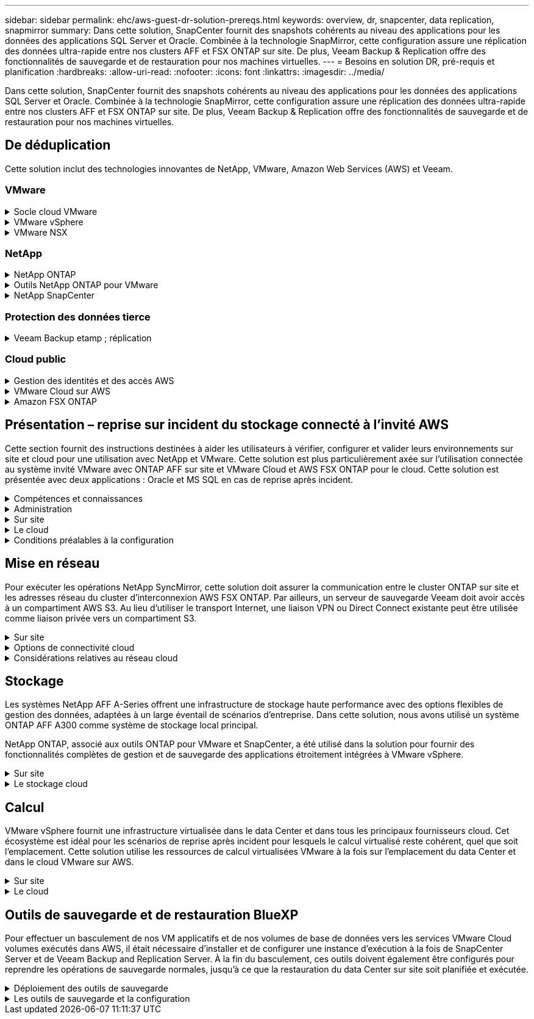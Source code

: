---
sidebar: sidebar 
permalink: ehc/aws-guest-dr-solution-prereqs.html 
keywords: overview, dr, snapcenter, data replication, snapmirror 
summary: Dans cette solution, SnapCenter fournit des snapshots cohérents au niveau des applications pour les données des applications SQL Server et Oracle. Combinée à la technologie SnapMirror, cette configuration assure une réplication des données ultra-rapide entre nos clusters AFF et FSX ONTAP sur site. De plus, Veeam Backup & Replication offre des fonctionnalités de sauvegarde et de restauration pour nos machines virtuelles. 
---
= Besoins en solution DR, pré-requis et planification
:hardbreaks:
:allow-uri-read: 
:nofooter: 
:icons: font
:linkattrs: 
:imagesdir: ../media/


[role="lead"]
Dans cette solution, SnapCenter fournit des snapshots cohérents au niveau des applications pour les données des applications SQL Server et Oracle. Combinée à la technologie SnapMirror, cette configuration assure une réplication des données ultra-rapide entre nos clusters AFF et FSX ONTAP sur site. De plus, Veeam Backup & Replication offre des fonctionnalités de sauvegarde et de restauration pour nos machines virtuelles.



== De déduplication

Cette solution inclut des technologies innovantes de NetApp, VMware, Amazon Web Services (AWS) et Veeam.



=== VMware

.Socle cloud VMware
[%collapsible]
====
La plateforme VMware Cloud Foundation intègre plusieurs offres de produits qui permettent aux administrateurs de provisionner les infrastructures logiques sur un environnement hétérogène. Ces infrastructures (appelées domaines) assurent des opérations cohérentes entre les clouds privés et publics. Le logiciel Cloud Foundation associé est une nomenclature qui identifie les composants prévalidés et qualifiés pour réduire les risques des clients et faciliter le déploiement.

Les composants du BOM Cloud Foundation sont les suivants :

* Créateur de cloud
* SDDC Manager
* Appliance VMware vCenter Server
* VMware ESXi
* VMware NSX
* Automatisation vRealize
* VRealize Suite Lifecycle Manager
* Insight de journalisation vRealize


Pour en savoir plus sur VMware Cloud Foundation, rendez-vous sur le https://docs.vmware.com/en/VMware-Cloud-Foundation/index.html["Documentation VMware Cloud Foundation"^].

====
.VMware vSphere
[%collapsible]
====
VMware vSphere est une plateforme de virtualisation qui transforme les ressources physiques en pools de calcul, de réseau et de stockage pouvant être utilisés pour répondre aux exigences des applications et de la charge de travail des clients. Les principaux composants de VMware vSphere sont les suivants :

* *ESXi.* cet hyperviseur VMware permet l'abstraction des processeurs de calcul, de la mémoire, du réseau et d'autres ressources et les met à disposition des machines virtuelles et des charges de travail de conteneurs.
* *VCenter.* VMware vCenter crée une expérience de gestion centralisée pour interagir avec les ressources de calcul, le réseau et le stockage dans le cadre de votre infrastructure virtuelle.


Les clients prennent conscience du potentiel de leur environnement vSphere à l'aide de NetApp ONTAP, qui propose une intégration poussée des produits, un support robuste, et des fonctionnalités puissantes et d'efficacité du stockage pour créer une architecture multicloud hybride robuste.

Pour plus d'informations sur VMware vSphere, veuillez suivre https://docs.vmware.com/en/VMware-vSphere/index.html["ce lien"^].

Pour plus d'informations sur les solutions NetApp avec VMware, suivez link:../vmware/vmware-on-netapp.html["ce lien"^].

====
.VMware NSX
[%collapsible]
====
Communément appelé hyperviseur réseau, VMware NSX utilise un modèle Software-defined pour connecter les charges de travail virtualisées. VMware NSX est omniprésent sur site et dans VMware Cloud sur AWS, où il est en mesure d'assurer la virtualisation et la sécurité du réseau pour les applications et les workloads des clients.

Pour plus d'informations sur VMware NSX, consultez https://docs.vmware.com/en/VMware-NSX-T-Data-Center/index.html["ce lien"^].

====


=== NetApp

.NetApp ONTAP
[%collapsible]
====
Depuis près de vingt ans, le logiciel NetApp ONTAP est une solution de stockage leader pour les environnements VMware vSphere. Il continue d'ajouter des fonctionnalités innovantes pour simplifier la gestion, tout en réduisant les coûts. L'association de ONTAP et de vSphere permet de réduire les dépenses liées au matériel hôte et aux logiciels VMware. Vous pouvez également protéger vos données à moindre coût grâce à des performances élevées prévisibles tout en profitant des fonctionnalités natives d'efficacité du stockage.

Pour plus d'informations sur NetApp ONTAP, suivez https://docs.vmware.com/en/VMware-Cloud-on-AWS/index.html["ce lien"^].

====
.Outils NetApp ONTAP pour VMware
[%collapsible]
====
Les outils ONTAP pour VMware combinent plusieurs plug-ins dans une seule appliance virtuelle qui permet de gérer de bout en bout le cycle de vie des machines virtuelles dans des environnements VMware qui utilisent les systèmes de stockage NetApp. Les outils ONTAP pour VMware comprennent les éléments suivants :

* *Virtual Storage Console (VSC)* exécute des tâches administratives complètes pour les machines virtuelles et les datastores grâce au stockage NetApp.
* *VASA Provider pour ONTAP.* permet une gestion basée sur des règles de stockage (SPBM) avec les volumes virtuels VMware (vvols) et le stockage NetApp.
* *Storage Replication adapter (SRA)*. Restauration de datastores vCenter et de machines virtuelles en cas de défaillance associée à VMware site Recovery Manager (SRM).


Les outils ONTAP pour VMware permettent aux utilisateurs de gérer non seulement le stockage externe, mais également de l'intégrer à vvols, ainsi qu'à VMware site Recovery Manager. Cela simplifie considérablement le déploiement et l'exploitation des systèmes de stockage NetApp à partir de votre environnement vCenter.

Pour plus d'informations sur les outils NetApp ONTAP pour VMware, suivez https://docs.netapp.com/us-en/ontap-tools-vmware-vsphere/index.html["ce lien"^].

====
.NetApp SnapCenter
[%collapsible]
====
Le logiciel SnapCenter est une plateforme qui permet de coordonner et de gérer facilement et en toute sécurité la protection de vos données sur l'ensemble des applications, bases de données et systèmes de fichiers. SnapCenter simplifie la sauvegarde, la restauration et la gestion du cycle de vie des clones en les transférant aux propriétaires d'applications, sans qu'il soit possible de superviser et de réguler l'activité au niveau des systèmes de stockage. Grâce à la gestion des données basée sur le stockage, SnapCenter améliore la performance et la disponibilité, tout en réduisant les temps consacré au développement et aux tests.

Le plug-in SnapCenter pour VMware vSphere prend en charge les opérations de sauvegarde et de restauration cohérentes avec les machines virtuelles (VM), les datastores et les disques de machines virtuelles (VMDK). Il prend également en charge les plug-ins SnapCenter spécifiques aux applications pour protéger les opérations de sauvegarde et de restauration cohérentes au niveau des applications pour les bases de données virtualisées et les systèmes de fichiers.

Pour plus d'informations sur NetApp SnapCenter, suivez https://docs.netapp.com/us-en/snapcenter/["ce lien"^].

====


=== Protection des données tierce

.Veeam Backup etamp ; réplication
[%collapsible]
====
Veeam Backup & Replication est une solution de sauvegarde, de restauration et de gestion des données pour les charges de travail cloud, virtuelles et physiques. Veeam Backup & Replication dispose d'intégrations spécialisées avec la technologie NetApp Snapshot pour une protection renforcée des environnements vSphere.

Pour plus d'informations sur Veeam Backup & Replication, consultez https://www.veeam.com/vm-backup-recovery-replication-software.html["ce lien"^].

====


=== Cloud public

.Gestion des identités et des accès AWS
[%collapsible]
====
Les environnements AWS contiennent une grande variété de produits, notamment le calcul, le stockage, les bases de données, le réseau, l'analytique et bien plus encore pour permettre aux entreprises de relever les défis. Les entreprises doivent être en mesure de définir qui est autorisé à accéder à ces produits, services et ressources. Il est tout aussi important de déterminer dans quelles conditions les utilisateurs sont autorisés à manipuler, modifier ou ajouter des configurations.

AWS Identity and Access Management (AIM) propose un plan de contrôle sécurisé pour la gestion de l'accès aux services et produits AWS. Des utilisateurs, des clés d'accès et des autorisations correctement configurés permettent de déployer VMware Cloud sur AWS et Amazon FSX.

Pour plus d'informations sur AIM, suivez la https://docs.aws.amazon.com/iam/index.html["ce lien"^].

====
.VMware Cloud sur AWS
[%collapsible]
====
VMware Cloud sur AWS permet au logiciel SDDC de VMware d'entreprise d'accéder au cloud AWS grâce à un accès optimisé aux services AWS natifs. Optimisée par VMware Cloud Foundation, VMware Cloud on AWS intègre les produits de virtualisation du calcul, du stockage et du réseau de VMware (VMware vSphere, VMware VSAN et VMware NSX), ainsi que la solution de gestion de VMware vCenter Server, optimisée pour s'exécuter sur une infrastructure AWS dédiée, élastique et sans système d'exploitation.

Pour plus d'informations sur VMware Cloud sur AWS, suivez https://docs.vmware.com/en/VMware-Cloud-on-AWS/index.html["ce lien"^].

====
.Amazon FSX ONTAP
[%collapsible]
====
Amazon FSX ONTAP est un système ONTAP entièrement équipé et entièrement géré disponible en tant que service AWS natif. Il repose sur NetApp ONTAP et comprend des fonctionnalités déjà connues tout en offrant la simplicité d'un service cloud entièrement géré.

Amazon FSX ONTAP offre une prise en charge multiprotocole à divers types de calcul, notamment VMware dans le cloud public ou sur site. Disponible pour les cas d'utilisation connectés par l'invité et les datastores NFS en préversion technique, Amazon FSX ONTAP permet aux entreprises d'exploiter des fonctionnalités familières dans leurs environnements sur site et dans le cloud.

Pour plus d'informations sur Amazon FSX ONTAP, suivez https://aws.amazon.com/fsx/netapp-ontap/["ce lien"].

====


== Présentation – reprise sur incident du stockage connecté à l'invité AWS

Cette section fournit des instructions destinées à aider les utilisateurs à vérifier, configurer et valider leurs environnements sur site et cloud pour une utilisation avec NetApp et VMware. Cette solution est plus particulièrement axée sur l'utilisation connectée au système invité VMware avec ONTAP AFF sur site et VMware Cloud et AWS FSX ONTAP pour le cloud. Cette solution est présentée avec deux applications : Oracle et MS SQL en cas de reprise après incident.

.Compétences et connaissances
[%collapsible]
====
Plusieurs compétences et informations sont nécessaires pour accéder à Cloud Volumes Service pour AWS :

* Accès et connaissance de votre environnement sur site VMware et ONTAP.
* Accès à VMware Cloud et AWS, et connaissance de cette solution.
* L'accès à AWS et Amazon FSX ONTAP et leurs connaissances.
* Connaissance des ressources SDDC et AWS
* Connaissance de la connectivité réseau entre vos ressources sur site et cloud.
* Connaissances approfondies des scénarios de reprise après incident
* Connaissance pratique des applications déployées sur VMware.


====
.Administration
[%collapsible]
====
Qu'ils interagissent avec les ressources sur site ou dans le cloud, les utilisateurs et les administrateurs doivent avoir la possibilité et les droits de provisionner ces ressources là où ils en ont besoin, selon leurs autorisations. L'interaction de vos rôles et de vos autorisations pour les systèmes sur site, notamment ONTAP et VMware, ainsi que vos ressources cloud, y compris VMware Cloud et AWS, est essentielle à la réussite du déploiement du cloud hybride.

Les tâches d'administration suivantes doivent être en place pour concevoir une solution de reprise après incident avec VMware et ONTAP sur site et VMware Cloud sur AWS et FSX ONTAP.

* Rôles et comptes permettant de provisionner les éléments suivants :
+
** Les ressources de stockage de ONTAP
** Machines virtuelles VMware, datastores, etc
** VPC AWS et groupes de sécurité


* Le provisionnement d'un environnement VMware sur site et d'un environnement ONTAP
* Environnement cloud VMware
* Un système de fichiers Amazon pour FSX ONTAP
* Connectivité entre votre environnement sur site et AWS
* Connectivité pour votre VPC AWS


====
.Sur site
[%collapsible]
====
L'environnement virtuel VMware inclut des licences d'hôtes ESXi, de VMware vCenter Server, de réseau NSX et d'autres composants, comme illustré dans la figure suivante. Toutes les licences sont proposées différemment, et il est important de comprendre comment les composants sous-jacents consomment la capacité disponible sous licence.

image:dr-vmc-aws-image2.png["Figure montrant la boîte de dialogue entrée/sortie ou représentant le contenu écrit"]

.Hôtes ESXi
[%collapsible]
=====
Dans un environnement VMware, les hôtes de calcul sont déployés avec ESXi. Lorsqu'elle est sous licence avec vSphere sur différents niveaux de capacité, les machines virtuelles peuvent tirer parti des processeurs physiques sur chaque hôte et des fonctionnalités autorisées applicables.

=====
.VMware vCenter
[%collapsible]
=====
La gestion des hôtes ESXi et du stockage est l'une des nombreuses fonctionnalités mises à la disposition de l'administrateur VMware avec vCenter Server. À partir de VMware vCenter 7.0, trois éditions de VMware vCenter sont disponibles, en fonction de la licence :

* VCenter Server Essentials
* VCenter Server Foundation
* Standard du serveur vCenter


=====
.VMware NSX
[%collapsible]
=====
VMware NSX fournit aux administrateurs la flexibilité requise pour activer des fonctionnalités avancées. Les fonctions sont activées en fonction de la version de NSX-T Edition sous licence :

* Professionnel
* Avancé
* Enterprise plus
* Bureau distant/succursale


=====
.NetApp ONTAP
[%collapsible]
=====
Les licences avec NetApp ONTAP désignent la façon dont les administrateurs peuvent accéder à différentes fonctionnalités de stockage. Une licence est un enregistrement d'un ou plusieurs droits logiciels. L'installation de clés de licence, également appelées codes de licence, vous permet d'utiliser certaines fonctionnalités ou services sur votre système de stockage. Par exemple, ONTAP prend en charge tous les principaux protocoles client standard (NFS, SMB, FC, FCoE, iSCSI, Et NVMe/FC) via la licence.

Les licences de fonctions Data ONTAP sont émises sous forme de packages, chacun contenant plusieurs fonctions ou une seule fonctionnalité. Un package nécessite une clé de licence et l'installation de la clé vous permet d'accéder à toutes les fonctionnalités du package.

Les types de licence sont les suivants :

* *Licence verrouillée par un nœud.* l'installation d'une licence verrouillée par un nœud donne droit à la fonctionnalité sous licence d'un nœud. Pour que le cluster utilise la fonctionnalité sous licence, au moins un nœud doit être sous licence pour la fonctionnalité.
* *Licence maître/site.* Une licence maître ou site n'est pas liée à un numéro de série de système spécifique. Lorsque vous installez une licence de site, tous les nœuds du cluster ont droit à la fonctionnalité sous licence.
* *Licence de démonstration/temporaire.* une licence de démonstration ou temporaire expire après un certain temps. Cette licence vous permet d'essayer certaines fonctionnalités logicielles sans avoir à acheter de droits.
* *Licence de capacité (ONTAP Select et FabricPool uniquement).* une instance ONTAP Select est concédée sous licence en fonction de la quantité de données que l'utilisateur souhaite gérer. À partir de ONTAP 9.4, FabricPool nécessite une licence de capacité pour être utilisée avec un niveau de stockage tiers (par exemple, AWS).


=====
.NetApp SnapCenter
[%collapsible]
=====
SnapCenter nécessite plusieurs licences pour permettre les opérations de protection des données. Le type de licence SnapCenter que vous installez dépend de votre environnement de stockage et des fonctionnalités que vous souhaitez utiliser. La licence SnapCenter Standard protège les applications, les bases de données, les systèmes de fichiers et les machines virtuelles. Avant d'ajouter un système de stockage à SnapCenter, vous devez installer une ou plusieurs licences SnapCenter.

Pour assurer la protection des applications, des bases de données, des systèmes de fichiers et des machines virtuelles, vous devez disposer d'une licence standard basée sur le contrôleur installée sur votre système de stockage FAS ou AFF, ou d'une licence standard basée sur la capacité, installée sur vos plateformes ONTAP Select et Cloud Volumes ONTAP.

Consultez les conditions préalables suivantes à la sauvegarde SnapCenter pour cette solution :

* Un partage de volume et SMB créé sur le système ONTAP sur site pour localiser la base de données sauvegardée et les fichiers de configuration.
* Relation SnapMirror entre le système ONTAP sur site et FSX ou CVO dans le compte AWS. Utilisé pour le transport de l'instantané contenant la base de données SnapCenter sauvegardée et les fichiers de configuration.
* Windows Server installé dans le compte cloud, soit sur une instance EC2, soit sur une VM dans le SDDC VMware Cloud.
* SnapCenter installé sur l'instance Windows EC2 ou le VM dans VMware Cloud.


=====
.MS SQL
[%collapsible]
=====
Dans le cadre de cette validation, nous utilisons MS SQL pour démontrer la reprise sur incident.

Pour plus d'informations sur les meilleures pratiques avec MS SQL et NetApp ONTAP, vous pouvez suivre https://www.netapp.com/media/8585-tr4590.pdf["ce lien"^].

=====
.Oracle
[%collapsible]
=====
Dans le cadre de cette validation, nous utilisons ORACLE pour démontrer la reprise sur incident. Pour plus d'informations sur les meilleures pratiques avec ORACLE et NetApp ONTAP, vous pouvez suivre https://docs.netapp.com/us-en/ontap-apps-dbs/oracle/oracle-overview.html["ce lien"^].

=====
.Veeam
[%collapsible]
=====
Dans le cadre de cette validation, nous utilisons Veeam pour démontrer la reprise sur incident. Pour plus d'informations sur les meilleures pratiques avec Veeam et NetApp ONTAP, vous trouverez ci-dessous https://www.veeam.com/wp-netapp-configuration-best-practices-guide.html["ce lien"^].

=====
====
.Le cloud
[%collapsible]
====
.AWS
[%collapsible]
=====
Vous devez être en mesure d'effectuer les tâches suivantes :

* Déployer et configurer des services de domaine.
* Déployez ONTAP FSX en fonction des exigences des applications dans un VPC donné.
* Configurez le cloud VMware sur la passerelle de calcul AWS pour permettre le trafic depuis FSX ONTAP.
* Configurez un groupe de sécurité AWS pour permettre la communication entre VMware Cloud sur les sous-réseaux AWS et les sous-réseaux VPC AWS lors du déploiement du service FSX ONTAP.


=====
.Cloud VMware
[%collapsible]
=====
Vous devez être en mesure d'effectuer les tâches suivantes :

* Configurer VMware Cloud sur un SDDC AWS


=====
.Vérification du compte Cloud Manager
[%collapsible]
=====
Les ressources doivent être déployées avec NetApp Cloud Manager. Pour vérifier que vous pouvez effectuer les tâches suivantes :

* https://docs.netapp.com/us-en/cloud-manager-setup-admin/task-signing-up.html["Inscrivez-vous à Cloud Central"^] si ce n'est pas déjà fait.
* https://docs.netapp.com/us-en/cloud-manager-setup-admin/task-logging-in.html["Connectez-vous à Cloud Manager"^].
* https://docs.netapp.com/us-en/cloud-manager-setup-admin/task-setting-up-netapp-accounts.html["Configurez des espaces de travail et des utilisateurs"^].
* https://docs.netapp.com/us-en/cloud-manager-setup-admin/concept-connectors.html["Créer un connecteur"^].


=====
.Amazon FSX ONTAP
[%collapsible]
=====
Une fois un compte AWS créé, vous devez pouvoir effectuer la tâche suivante :

* Créez un utilisateur d'administration IAM capable de provisionner Amazon FSX pour le système de fichiers NetApp ONTAP.


=====
====
.Conditions préalables à la configuration
[%collapsible]
====
Étant donné les différentes topologies dont les clients disposent, cette section se concentre sur les ports nécessaires pour permettre la communication entre les ressources sur site et dans le cloud.

.Points requis pour les ports et le pare-feu
[%collapsible]
=====
Les tableaux suivants décrivent les ports qui doivent être activés dans l'ensemble de votre infrastructure.

Pour obtenir la liste plus complète des ports requis pour le logiciel Veeam Backup & Replication, suivez ces instructions https://helpcenter.veeam.com/docs/backup/vsphere/used_ports.html?zoom_highlight=port+requirements&ver=110["ce lien"^].

Pour obtenir une liste plus complète des ports requis pour SnapCenter, suivez la https://docs.netapp.com/ocsc-41/index.jsp?topic=%2Fcom.netapp.doc.ocsc-isg%2FGUID-6B5E4464-FE9A-4D2A-B526-E6F4298C9550.html["ce lien"^].

Le tableau suivant répertorie la configuration requise pour les ports Veeam pour Microsoft Windows Server.

|===
| De | À | Protocole | Port | Remarques 


| Serveur de sauvegarde | Serveur Microsoft Windows | TCP | 445 | Port requis pour le déploiement des composants Veeam Backup & Replication. 


| Proxy de sauvegarde |  | TCP | 6160 | Port par défaut utilisé par le service Veeam installer. 


| Référentiel de sauvegarde |  | TCP | 2500 à 3500 | Plage par défaut de ports utilisés comme canaux de transmission de données et pour la collecte de fichiers journaux. 


| Montez le serveur |  | TCP | 6162 | Port par défaut utilisé par le Data Mover Veeam. 
|===

NOTE: Pour chaque connexion TCP utilisée par un travail, un port de cette plage est affecté.

Le tableau suivant répertorie la configuration requise pour les ports Veeam pour Linux Server.

|===
| De | À | Protocole | Port | Remarques 


| Serveur de sauvegarde | Serveur Linux | TCP | 22 | Port utilisé comme canal de contrôle de la console vers l'hôte Linux cible. 


|  |  | TCP | 6162 | Port par défaut utilisé par le Data Mover Veeam. 


|  |  | TCP | 2500 à 3500 | Plage par défaut de ports utilisés comme canaux de transmission de données et pour la collecte de fichiers journaux. 
|===

NOTE: Pour chaque connexion TCP utilisée par un travail, un port de cette plage est affecté.

Le tableau suivant répertorie la configuration requise pour le port de Veeam Backup Server.

|===
| De | À | Protocole | Port | Remarques 


| Serveur de sauvegarde | Serveur vCenter | HTTPS, TCP | 443 | Port par défaut utilisé pour les connexions à vCenter Server. Port utilisé comme canal de contrôle de la console vers l'hôte Linux cible. 


|  | Microsoft SQL Server hébergeant la base de données de configuration Veeam Backup & Replication | TCP | 1443 | Port utilisé pour la communication avec Microsoft SQL Server sur lequel la base de données de configuration Veeam Backup & Replication est déployée (si vous utilisez une instance par défaut de Microsoft SQL Server). 


|  | Serveur DNS avec résolution de nom de tous les serveurs de sauvegarde | TCP | 3389 | Port utilisé pour la communication avec le serveur DNS 
|===

NOTE: Si vous utilisez vCloud Director, veillez à ouvrir le port 443 sur les serveurs vCenter sous-jacents.

Le tableau suivant répertorie la configuration requise pour le port de Veeam Backup Proxy.

|===
| De | À | Protocole | Port | Remarques 


| Serveur de sauvegarde | Proxy de sauvegarde | TCP | 6210 | Port par défaut utilisé par le service d'intégration Veeam Backup VSS pour créer un snapshot VSS au cours de la sauvegarde de partage de fichiers SMB. 


| Proxy de sauvegarde | Serveur vCenter | TCP | 1443 | Port de service Web VMware par défaut pouvant être personnalisé dans les paramètres de vCenter. 
|===
Le tableau suivant répertorie les exigences en matière de ports SnapCenter.

|===
| Type de port | Protocole | Port | Remarques 


| Port de gestion SnapCenter | HTTPS | 8146 | Ce port est utilisé pour la communication entre le client SnapCenter (l'utilisateur SnapCenter) et le serveur SnapCenter. Utilisé également pour la communication entre les hôtes du plug-in et le serveur SnapCenter. 


| Port de communication SMCore de SnapCenter | HTTPS | 8043 | Ce port est utilisé pour la communication entre le serveur SnapCenter et les hôtes sur lesquels les plug-ins SnapCenter sont installés. 


| Hôtes du plug-in Windows, installation | TCP | 135 février 445 | Ces ports sont utilisés pour la communication entre le serveur SnapCenter et l'hôte sur lequel le plug-in est installé. Les orifices peuvent être fermés après l'installation. De plus, Windows Instrumentation Services recherche les ports 49152 à 65535, qui doivent être ouverts. 


| Hôtes de plug-in Linux, installation | SSH | 22 | Ces ports sont utilisés pour la communication entre le serveur SnapCenter et l'hôte sur lequel le plug-in est installé. Les ports sont utilisés par SnapCenter pour copier les binaires du package vers les hôtes du plug-in Linux. 


| Package de plug-ins SnapCenter pour Windows/Linux | HTTPS | 8145 | Ce port est utilisé pour la communication entre SMCore et les hôtes sur lesquels les plug-ins SnapCenter sont installés. 


| Port du serveur VMware vSphere vCenter | HTTPS | 443 | Ce port est utilisé pour la communication entre le plug-in SnapCenter pour VMware vSphere et le serveur vCenter. 


| Plug-in SnapCenter pour port VMware vSphere | HTTPS | 8144 | Ce port est utilisé pour les communications à partir du client Web vCenter vSphere et du serveur SnapCenter. 
|===
=====
====


== Mise en réseau

Pour exécuter les opérations NetApp SyncMirror, cette solution doit assurer la communication entre le cluster ONTAP sur site et les adresses réseau du cluster d'interconnexion AWS FSX ONTAP. Par ailleurs, un serveur de sauvegarde Veeam doit avoir accès à un compartiment AWS S3. Au lieu d'utiliser le transport Internet, une liaison VPN ou Direct Connect existante peut être utilisée comme liaison privée vers un compartiment S3.

.Sur site
[%collapsible]
====
ONTAP prend en charge tous les principaux protocoles de stockage utilisés pour la virtualisation, y compris iSCSI, Fibre Channel (FC), Fibre Channel over Ethernet (FCoE) ou NVMe/FC (non-volatile Memory Express over Fibre Channel) pour les environnements SAN. ONTAP supporte également les protocoles NFS (v3 et v4.1) et SMB ou S3 pour les connexions invité. Vous pouvez choisir ce qui fonctionne le mieux pour votre environnement et combiner des protocoles en fonction de vos besoins sur un seul système. Par exemple, vous pouvez augmenter l'utilisation générale des datastores NFS en utilisant quelques LUN iSCSI ou des partages invités.

Cette solution exploite les datastores NFS pour les datastores sur site pour les disques VMDK invités et iSCSI et NFS pour les données d'applications invité.

.Réseaux clients
[%collapsible]
=====
Les ports réseau VMkernel et le réseau Software-defined assurent la connectivité aux hôtes ESXi afin de communiquer avec des éléments externes à l'environnement VMware. La connectivité dépend du type d'interfaces VMkernel utilisées.

Pour cette solution, les interfaces VMkernel suivantes ont été configurées :

* Gestion
* VMotion
* NFS
* ISCSI


=====
.Réseaux de stockage provisionnés
[%collapsible]
=====
Une LIF (Logical interface) représente un point d'accès réseau à un nœud du cluster. Cela permet la communication avec les machines virtuelles de stockage qui hébergent les données auxquelles les clients ont accès. Vous pouvez configurer les LIF sur les ports sur lesquels le cluster envoie et reçoit des communications sur le réseau.

Pour cette solution, la LIF est configurée pour les protocoles de stockage suivants :

* NFS
* ISCSI


=====
====
.Options de connectivité cloud
[%collapsible]
====
Les clients disposent de nombreuses options pour connecter leur environnement sur site à des ressources cloud, notamment pour le déploiement de topologies VPN ou Direct Connect.

.Réseau privé virtuel (VPN)
[%collapsible]
=====
Les VPN (réseaux privés virtuels) sont souvent utilisés pour créer un tunnel IPSec sécurisé avec des réseaux Internet ou MPLS privés. Un VPN est facile à configurer, mais il manque de fiabilité (si basé sur Internet) et de vitesse. Le point final peut être résilié dans le VPC AWS ou dans le SDDC VMware Cloud. Pour cette solution de reprise d'activité, nous avons créé la connectivité à AWS FSX ONTAP à partir du réseau sur site. Il peut donc être désactivé sur le VPC AWS (Virtual Private Gateway ou Transit Gateway) où FSX ONTAP est connecté.

La configuration VPN peut être basée sur une route ou sur des règles. Avec une configuration basée sur une route, les points de terminaison échangent automatiquement les routes et la configuration apprend la route vers les sous-réseaux nouvellement créés. Avec une configuration basée sur des règles, vous devez définir les sous-réseaux locaux et distants et, lorsque de nouveaux sous-réseaux sont ajoutés et autorisés à communiquer dans le tunnel IPSec, vous devez mettre à jour les routes.


NOTE: Si le tunnel VPN IPSec n'est pas créé sur la passerelle par défaut, les routes réseau distantes doivent être définies dans les tables de routage via le point d'extrémité du tunnel VPN local.

La figure suivante illustre les options de connexion VPN types.

image:dr-vmc-aws-image3.png["Figure montrant la boîte de dialogue entrée/sortie ou représentant le contenu écrit"]

=====
.Connexion directe
[%collapsible]
=====
Direct Connect fournit une liaison dédiée au réseau AWS. Les connexions dédiées créent des liaisons vers AWS à l'aide d'un port Ethernet de 1 Gbits/s, 10 Gbits/s ou 100 Gbits/s. Les partenaires AWS Direct Connect offrent des connexions hébergées via des liaisons réseau établies entre eux et AWS, et sont disponibles de 50 Mbit/s à 10 Gbit/s. Par défaut, le trafic est non chiffré. Toutefois, des options sont disponibles pour sécuriser le trafic avec MACsec ou IPsec. MACsec fournit un cryptage de couche 2 tandis que IPSec fournit un cryptage de couche 3. MACsec fournit une meilleure sécurité en masquant les appareils qui communiquent.

Les clients doivent disposer de leur équipement de routeur sur un site AWS Direct Connect. Pour ce faire, vous pouvez travailler avec le réseau de partenaires AWS (APN). Une connexion physique est établie entre ce routeur et le routeur AWS. Pour permettre l'accès à FSX ONTAP sur VPC, vous devez disposer d'une interface virtuelle privée ou d'une interface virtuelle de transit de Direct Connect à un VPC. Son interface virtuelle privée limite l'évolutivité de la connexion Direct Connect vers VPC.

La figure suivante illustre les options de l'interface Direct Connect.

image:dr-vmc-aws-image4.png["Figure montrant la boîte de dialogue entrée/sortie ou représentant le contenu écrit"]

=====
.Passerelle de transit
[%collapsible]
=====
La passerelle de transit est une structure au niveau de la région qui permet une évolutivité accrue d'une connexion Direct Connect-to-VPC dans une région. Si une connexion inter-région est nécessaire, les passerelles de transit doivent être pétrées. Pour plus d'informations, consultez la https://docs.aws.amazon.com/directconnect/latest/UserGuide/Welcome.html["Documentation AWS Direct Connect"^].

=====
====
.Considérations relatives au réseau cloud
[%collapsible]
====
Dans le cloud, l'infrastructure réseau sous-jacente est gérée par le fournisseur de services cloud, tandis que les clients doivent gérer les réseaux de VPC, les sous-réseaux, les tables d'acheminement, etc. Ils doivent également gérer les segments de réseau NSX à la périphérie de calcul. Le SDDC regroupe les routes pour le VPC et Transit Connect externe.

Lorsque FSX ONTAP avec disponibilité multi-AZ est déployé sur un VPC connecté au cloud VMware, le trafic iSCSI reçoit les mises à jour de table de routage nécessaires pour permettre la communication. Par défaut, aucune route n'est disponible depuis VMware Cloud vers le sous-réseau NFS/SMB ONTAP FSX sur le VPC connecté pour les déploiements en plusieurs zones de disponibilité. Pour définir ce routage, nous avons utilisé le groupe VMware Cloud SDDC, qui est une passerelle de transit gérée par VMware, afin de permettre la communication entre les SDDC VMware Cloud dans la même région, ainsi qu'avec les VPC externes et d'autres passerelles de transit.


NOTE: Des coûts de transfert de données sont associés à l'utilisation d'une passerelle de transit. Pour plus de détails sur les coûts spécifiques à une région, voir https://aws.amazon.com/transit-gateway/pricing/["ce lien"^].

Le déploiement de VMware Cloud SDDC peut s'effectuer dans une zone de disponibilité unique, à l'instar d'un seul data Center. Une option de cluster étendu est également disponible, ce qui ressemble à une solution NetApp MetroCluster qui offre une plus grande disponibilité et réduit les temps d'indisponibilité en cas de défaillance de zone de disponibilité.

Pour minimiser les coûts de transfert de données, conservez les instances ou services VMware Cloud SDDC et AWS dans la même zone de disponibilité. Il est préférable de la comparer avec un ID de zone de disponibilité plutôt qu'avec un nom, car AWS fournit la liste de commandes AZ propre au compte afin de répartir la charge entre les zones de disponibilité. Par exemple, un compte (US-East-1a) pourrait indiquer l'ID AZ 1 alors qu'un autre compte (US-East-1c) peut désigner l'ID AZ 1. L'ID de zone de disponibilité peut être récupéré de plusieurs façons. Dans l'exemple suivant, nous avons récupéré l'ID AZ du sous-réseau VPC.

image:dr-vmc-aws-image5.png["Figure montrant la boîte de dialogue entrée/sortie ou représentant le contenu écrit"]

Dans le SDDC VMware Cloud, la gestion du réseau est gérée avec NSX, et la passerelle de périphérie (routeur Tier 0) qui gère le port de liaison ascendante du trafic Nord-Sud est connectée au VPC AWS. La passerelle de calcul et les passerelles de gestion (routeurs de niveau 1) gèrent le trafic est-ouest. Si les ports de liaison ascendante de la périphérie sont utilisés de manière intensive, vous pouvez créer des groupes de trafic à associer à des adresses IP ou des sous-réseaux spécifiques à l'hôte. La création d'un groupe de trafic crée des nœuds de périphérie supplémentaires pour séparer le trafic. Vérifier le https://docs.vmware.com/en/VMware-Cloud-on-AWS/services/com.vmware.vmc-aws-networking-security/GUID-306D3EDC-F94E-4216-B306-413905A4A784.html["Documentation VMware"^] Nombre minimal d'hôtes vSphere requis pour utiliser une configuration multi-périphérie.

.Réseaux clients
[%collapsible]
=====
Lorsque vous provisionnez l'SDDC VMware Cloud, les ports VMKernel sont déjà configurés et sont prêts à être utilisés. VMware gère ces ports, sans qu'aucune mise à jour ne soit nécessaire.

La figure suivante illustre un exemple d'informations sur le VMKernel de l'hôte.

image:dr-vmc-aws-image6.png["Figure montrant la boîte de dialogue entrée/sortie ou représentant le contenu écrit"]

=====
.Réseaux de stockage provisionnés (iSCSI, NFS)
[%collapsible]
=====
Pour les réseaux de stockage invités d'ordinateurs virtuels, nous créons généralement des groupes de ports. Avec NSX, nous créons des segments qui sont utilisés sur vCenter en tant que groupes de ports. Comme les réseaux de stockage se trouvent dans un sous-réseau routable, vous pouvez accéder aux LUN ou monter les exportations NFS à l'aide de la carte réseau par défaut, même sans créer de segments de réseau distincts. Pour séparer le trafic de stockage, vous pouvez créer des segments supplémentaires, définir des règles et contrôler la taille de MTU sur ces segments. Pour assurer la tolérance aux pannes, il est préférable d'avoir au moins deux segments dédiés au réseau de stockage. Comme nous l'avons mentionné précédemment, si la bande passante de liaison ascendante devient un problème, vous pouvez créer des groupes de trafic et attribuer des préfixes IP et des passerelles pour effectuer un routage basé sur la source.

Nous recommandons de faire correspondre les segments du SDDC de reprise après incident à l'environnement source pour éviter de deviner le mappage de segments de réseau lors du basculement.

=====
.Groupes de sécurité
[%collapsible]
=====
De nombreuses options de sécurité offrent une communication sécurisée sur le VPC AWS et le réseau SDDC VMware Cloud. Dans le réseau VMware Cloud SDDC, vous pouvez utiliser le flux de trace de NSX pour identifier le chemin, y compris les règles utilisées. Ensuite, vous pouvez utiliser un analyseur réseau sur le réseau VPC pour identifier le chemin, notamment les tables de routage, les groupes de sécurité et les listes de contrôle d'accès au réseau, qui sont consommées pendant le flux.

=====
====


== Stockage

Les systèmes NetApp AFF A-Series offrent une infrastructure de stockage haute performance avec des options flexibles de gestion des données, adaptées à un large éventail de scénarios d'entreprise. Dans cette solution, nous avons utilisé un système ONTAP AFF A300 comme système de stockage local principal.

NetApp ONTAP, associé aux outils ONTAP pour VMware et SnapCenter, a été utilisé dans la solution pour fournir des fonctionnalités complètes de gestion et de sauvegarde des applications étroitement intégrées à VMware vSphere.

.Sur site
[%collapsible]
====
Nous avons utilisé le stockage ONTAP pour les datastores VMware qui hébergeaient les machines virtuelles et leurs fichiers VMDK. VMware prend en charge plusieurs protocoles de stockage pour les datastores connectés. Dans cette solution, nous avons utilisé des volumes NFS pour les datastores sur les hôtes ESXi. Cependant, les systèmes de stockage ONTAP prennent en charge tous les protocoles pris en charge par VMware.

La figure suivante décrit les options de stockage VMware.

image:dr-vmc-aws-image7.png["Figure montrant la boîte de dialogue entrée/sortie ou représentant le contenu écrit"]

Les volumes ONTAP ont été utilisés pour le stockage connecté aux invités iSCSI et NFS pour nos machines virtuelles applicatives. Nous avons utilisé les protocoles de stockage suivants pour les données d'application :

* Volumes NFS pour les fichiers de base de données Oracle connectés à l'invité.
* LUN iSCSI pour les bases de données Microsoft SQL Server connectées à l'invité et les journaux de transactions.


|===
| Système d'exploitation | Type de base de données | Protocole de stockage | Description du volume 


| Windows Server 2019 | SQL Server 2019 | ISCSI | Fichiers de base de données 


|  |  | ISCSI | Fichiers journaux 


| Oracle Linux 8.5 | Oracle 19c | NFS | Binaire Oracle 


|  |  | NFS | Données Oracle 


|  |  | NFS | Fichiers de restauration Oracle 
|===
Nous avons également utilisé le stockage ONTAP pour le référentiel de sauvegarde Veeam principal ainsi que pour une cible de sauvegarde pour les sauvegardes de base de données SnapCenter.

* Partage SMB pour le référentiel de sauvegarde Veeam.
* Partage SMB en tant que cible des sauvegardes de bases de données SnapCenter.


====
.Le stockage cloud
[%collapsible]
====
Cette solution inclut VMware Cloud sur AWS pour l'hébergement de machines virtuelles restaurées dans le cadre du processus de basculement. À ce jour, VMware prend en charge le stockage VSAN pour les datastores hébergeant les machines virtuelles et les VMDK.

FSX ONTAP sert de stockage secondaire pour les données d'application mises en miroir à l'aide de SnapCenter et de SyncMirror. Dans le cadre du processus de basculement, le cluster FSX ONTAP est converti en stockage primaire et les applications de base de données peuvent reprendre leur fonctionnement normal sur le cluster de stockage FSX.

.Configuration d'Amazon FSX ONTAP
[%collapsible]
=====
Pour déployer AWS FSX ONTAP à l'aide de Cloud Manager, suivez les instructions à l'adresse https://docs.netapp.com/us-en/cloud-manager-fsx-ontap/start/task-getting-started-fsx.html["ce lien"^].

Une fois FSX ONTAP déployé, effectuez un glisser-déposer des instances ONTAP sur site dans FSX ONTAP pour lancer la configuration de la réplication des volumes.

La figure suivante représente notre environnement FSX ONTAP.

image:dr-vmc-aws-image8.png["Figure montrant la boîte de dialogue entrée/sortie ou représentant le contenu écrit"]

=====
.Interfaces réseau créées
[%collapsible]
=====
Les interfaces réseau de FSX ONTAP sont préconfigurées et prêtes à l'emploi pour les réseaux iSCSI, NFS, SMB et inter-clusters.

=====
.Stockage de datastore de VM
[%collapsible]
=====
Le SDDC VMware Cloud est fourni avec deux datastores VSAN nommés `vsandatastore` et `workloaddatastore`. Nous avons utilisé `vsandatastore` Pour héberger des VM de gestion avec accès limité aux informations d'identification cloud admin Pour les charges de travail, nous avons utilisé `workloaddatastore`.

=====
====


== Calcul

VMware vSphere fournit une infrastructure virtualisée dans le data Center et dans tous les principaux fournisseurs cloud. Cet écosystème est idéal pour les scénarios de reprise après incident pour lesquels le calcul virtualisé reste cohérent, quel que soit l'emplacement. Cette solution utilise les ressources de calcul virtualisées VMware à la fois sur l'emplacement du data Center et dans le cloud VMware sur AWS.

.Sur site
[%collapsible]
====
Cette solution utilise des serveurs HPE ProLiant DL360 Gen 10 exécutant VMware vSphere v7.0U3. Nous avons déployé six instances de calcul pour fournir les ressources adéquates à nos serveurs SQL Server et Oracle.

Nous avons déployé 10 machines virtuelles Windows Server 2019 exécutant SQL Server 2019 avec des tailles de base de données variables et 10 machines virtuelles Oracle Linux 8.5 qui exécutent Oracle 19c, une nouvelle fois, avec des bases de données de tailles variables.

====
.Le cloud
[%collapsible]
====
Nous avons déployé un SDDC dans VMware Cloud sur AWS avec deux hôtes pour fournir les ressources adéquates afin d'exécuter les machines virtuelles restaurées à partir de notre site principal.

image:dr-vmc-aws-image9.png["Figure montrant la boîte de dialogue entrée/sortie ou représentant le contenu écrit"]

====


== Outils de sauvegarde et de restauration BlueXP

Pour effectuer un basculement de nos VM applicatifs et de nos volumes de base de données vers les services VMware Cloud volumes exécutés dans AWS, il était nécessaire d'installer et de configurer une instance d'exécution à la fois de SnapCenter Server et de Veeam Backup and Replication Server. À la fin du basculement, ces outils doivent également être configurés pour reprendre les opérations de sauvegarde normales, jusqu'à ce que la restauration du data Center sur site soit planifiée et exécutée.

.Déploiement des outils de sauvegarde
[%collapsible]
====
Le serveur SnapCenter et le serveur Veeam Backup & Replication peuvent être installés dans le SDDC VMware Cloud ou sur des instances EC2 résidant dans un VPC avec la connectivité réseau dans l'environnement VMware Cloud.

.Serveur SnapCenter
[%collapsible]
=====
Le logiciel SnapCenter est disponible sur le site du support NetApp et peut être installé sur les systèmes Microsoft Windows résidant dans un domaine ou dans un groupe de travail. Un guide de planification détaillé et des instructions d'installation sont disponibles sur le link:https://docs.netapp.com/us-en/snapcenter/install/install_workflow.html["Centre de documentation NetApp"^].

Le logiciel SnapCenter est disponible à l'adresse https://mysupport.netapp.com["ce lien"^].

=====
.Veeam Backup &amp ; serveur de réplication
[%collapsible]
=====
Vous pouvez installer le serveur Veeam Backup & Replication sur un serveur Windows dans VMware Cloud sur AWS ou sur une instance EC2. Pour obtenir des conseils détaillés sur la mise en œuvre, reportez-vous au https://www.veeam.com/documentation-guides-datasheets.html["Documentation technique du centre d'aide Veeam"^].

=====
====
.Les outils de sauvegarde et la configuration
[%collapsible]
====
Une fois installés, SnapCenter et Veeam Backup & Replication doivent être configurés pour que la restauration des données vers VMware Cloud sur AWS s'effectue sur les tâches nécessaires.

. Configuration SnapCenter


[]
=====
Pour restaurer les données d'application mises en miroir vers FSX ONTAP, vous devez d'abord effectuer une restauration complète de la base de données SnapCenter sur site. Une fois ce processus terminé, la communication avec les machines virtuelles est rétablie, et les sauvegardes des applications peuvent maintenant reprendre l'utilisation de FSX ONTAP comme stockage primaire.

Pour obtenir la liste des étapes à suivre sur le serveur SnapCenter résidant dans AWS, consultez la section link:aws-guest-dr-solution-overview.html#deploy-secondary-snapcenter["Déployez un serveur SnapCenter secondaire Windows"].

=====
.Veeam Backup & amp ; configuration de la réplication
[%collapsible]
=====
Pour restaurer les machines virtuelles qui ont été sauvegardées sur le stockage Amazon S3, le serveur Veeam doit être installé sur un serveur Windows et configuré pour communiquer avec VMware Cloud, FSX ONTAP, ainsi qu'avec le compartiment S3 contenant le référentiel de sauvegarde d'origine. Le service informatique doit également configurer un nouveau référentiel de sauvegarde sur FSX ONTAP afin de réaliser de nouvelles sauvegardes sur les machines virtuelles une fois restaurées.

Pour obtenir la liste complète des étapes requises pour effectuer le basculement des machines virtuelles d'application, consultez la section link:aws-guest-dr-solution-overview.html#deploy-secondary-veeam["Déploiement du système Veeam Backup etamp secondaire ; Replication Server"].

=====
====